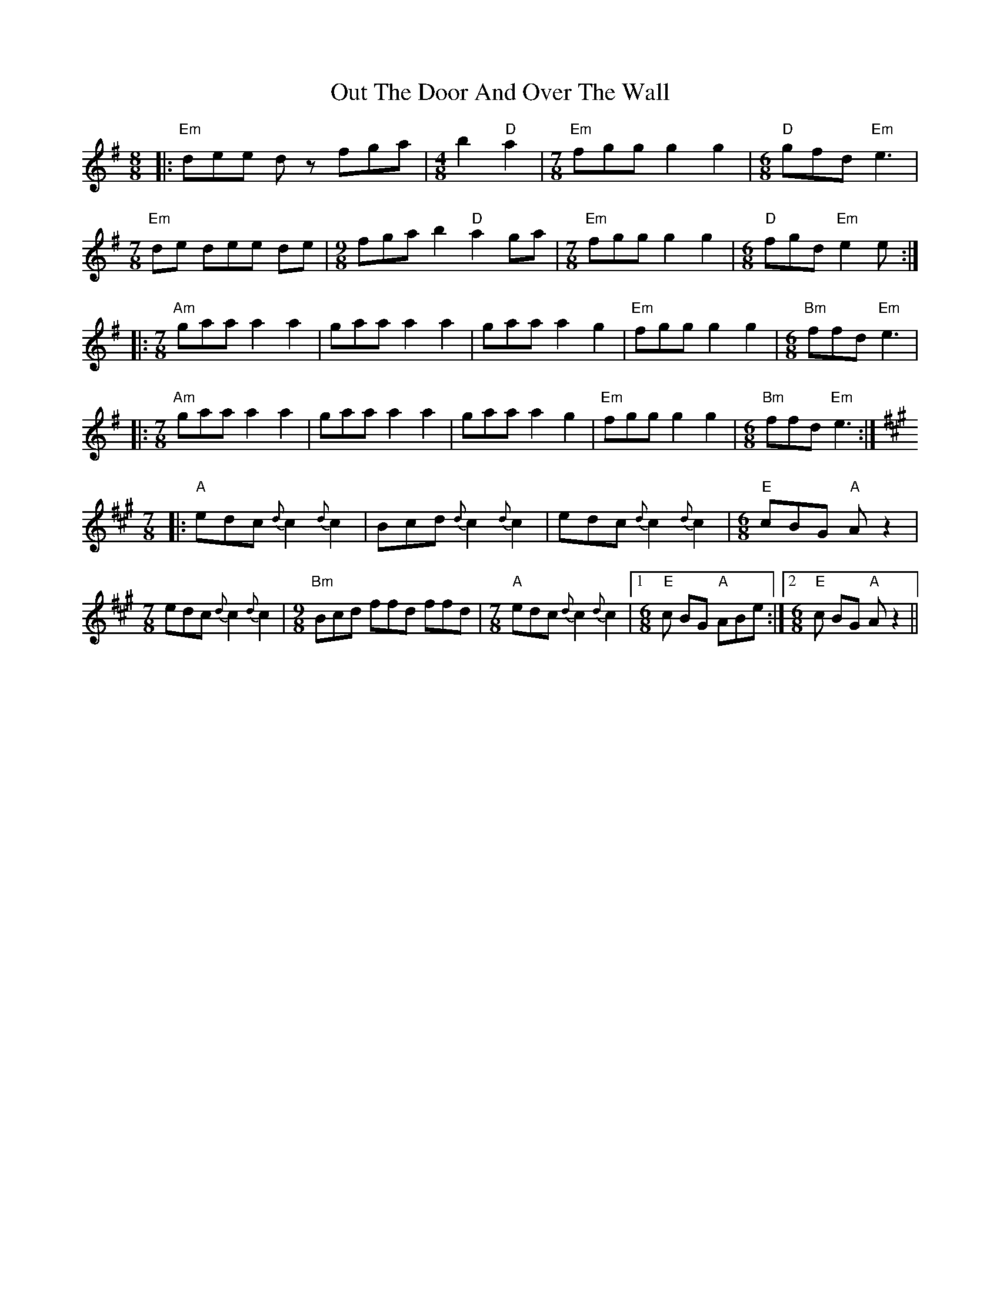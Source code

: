 X: 30887
T: Out The Door And Over The Wall
R: slip jig
M: 9/8
K: Eminor
[M:8/8]|:"Em"dee dz fga|[M:4/8]b2 "D"a2|[M:7/8] "Em"fgg g2g2|[M:6/8]"D" gfd "Em"e3|
[M:7/8]"Em"de dee de|[M:9/8]fga b2"D"a2 ga|[M:7/8]"Em"fgg g2g2|[M:6/8] "D"fgd "Em"e2e:|
|:[M:7/8]"Am"gaa a2a2|gaa a2a2|gaa a2g2|"Em"fgg g2g2|[M:6/8] "Bm"ffd "Em"e3|
|:[M:7/8]"Am" gaa a2a2|gaa a2a2|gaa a2g2|"Em"fgg g2g2|[M:6/8] "Bm"ffd "Em"e3:|
[K:A][M:7/8]|:"A"edc {d}c2 {d}c2|Bcd {d}c2 {d}c2|edc {d}c2 {d}c2|[M:6/8] "E"cBG "A"Az2|
[M:7/8] edc {d}c2 {d}c2|[M:9/8]"Bm" Bcd ffd ffd|[M:7/8]"A"edc {d}c2 {d}c2|1 [M:6/8] "E"c BG "A"ABe:|2 [M:6/8] "E"c BG "A"Az2||

